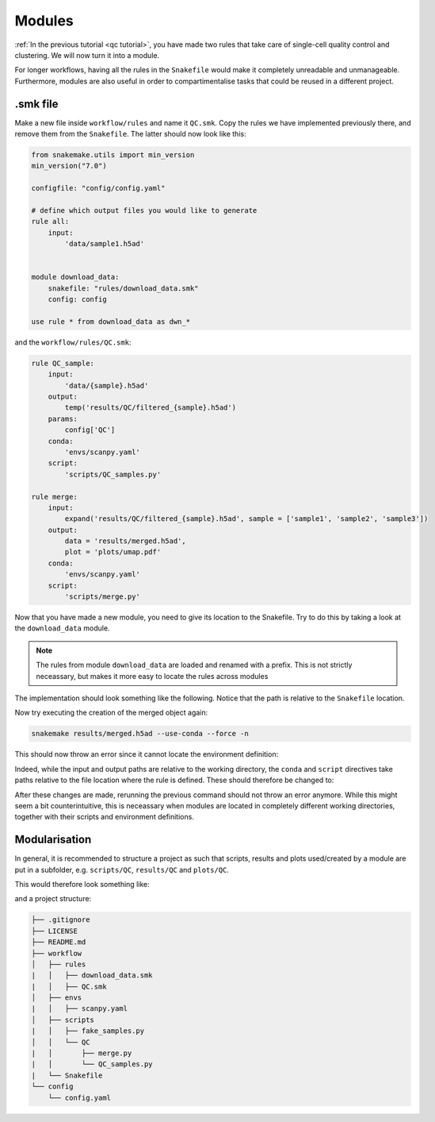 Modules
=======

:ref:`In the previous tutorial <qc tutorial>`, you have made two rules that take care of single-cell quality control and clustering. We will now turn it into a module.

For longer workflows, having all the rules in the ``Snakefile`` would make it completely unreadable and unmanageable. Furthermore, modules are also useful in order to compartimentalise tasks that could be reused in a different project.

.smk file
---------
Make a new file inside ``workflow/rules`` and name it ``QC.smk``. Copy the rules we have implemented previously there, and remove them from the ``Snakefile``. The latter should now look like this:

.. code-block:: python

    from snakemake.utils import min_version
    min_version("7.0")

    configfile: "config/config.yaml"

    # define which output files you would like to generate
    rule all:
        input:
            'data/sample1.h5ad'


    module download_data:
        snakefile: "rules/download_data.smk"
        config: config

    use rule * from download_data as dwn_*

and the ``workflow/rules/QC.smk``:

.. code-block:: python

    rule QC_sample:
        input:
            'data/{sample}.h5ad'
        output:
            temp('results/QC/filtered_{sample}.h5ad')
        params:
            config['QC']
        conda:
            'envs/scanpy.yaml'
        script:
            'scripts/QC_samples.py'

    rule merge:
        input:
            expand('results/QC/filtered_{sample}.h5ad', sample = ['sample1', 'sample2', 'sample3'])
        output:
            data = 'results/merged.h5ad',
            plot = 'plots/umap.pdf'
        conda:
            'envs/scanpy.yaml'
        script:
            'scripts/merge.py'

Now that you have made a new module, you need to give its location to the Snakefile. Try to do this by taking a look at the ``download_data`` module.

.. note:: 
    The rules from module ``download_data`` are loaded and renamed with a prefix. This is not strictly neceassary, but makes it more easy to locate the rules across modules

The implementation should look something like the following. Notice that the path is relative to the ``Snakefile`` location.

.. code-block:: python
    module QC:
        snakefile: "rules/QC.smk"
        config: config

    use rule * from QC as QC_*

Now try executing the creation of the merged object again:

.. code-block:: console

    snakemake results/merged.h5ad --use-conda --force -n

This should now throw an error since it cannot locate the environment definition:

.. code-block:: console
    Building DAG of jobs...
    Updating job dwn_make_samples.
    WorkflowError:
    Failed to open source file /Users/user/Documents/Projects/snk-tutorial/workflow/rules/envs/scanpy.yaml
    FileNotFoundError: [Errno 2] No such file or directory: '/Users/user/Documents/Projects/snk-tutorial/workflow/rules/envs/scanpy.yaml'

Indeed, while the input and output paths are relative to the working directory, the ``conda`` and ``script`` directives take paths relative to the file location where the rule is defined. These should therefore be changed to:

.. code-block:: python
    rule QC_sample:
        input:
            'data/{sample}.h5ad'
        output:
            temp('results/QC/filtered_{sample}.h5ad')
        params:
            config['QC']
        conda:
            '../envs/scanpy.yaml'
        script:
            '../scripts/QC_samples.py'

    rule merge:
        input:
            expand('results/QC/filtered_{sample}.h5ad', sample = ['sample1', 'sample2', 'sample3'])
        output:
            data = 'results/merged.h5ad',
            plot = 'plots/umap.pdf'
        conda:
            '../envs/scanpy.yaml'
        script:
            '../scripts/merge.py'

After these changes are made, rerunning the previous command should not throw an error anymore. While this might seem a bit counterintuitive, this is neceassary when modules are located in completely different working directories, together with their scripts and environment definitions.

Modularisation
--------------

In general, it is recommended to structure a project as such that scripts, results and plots used/created by a module are put in a subfolder, e.g. ``scripts/QC``, ``results/QC`` and ``plots/QC``.

This would therefore look something like:

.. code-block:: python
    rule QC_sample:
        input:
            'data/{sample}.h5ad'
        output:
            temp('results/QC/filtered_{sample}.h5ad')
        params:
            config['QC']
        conda:
            '../envs/scanpy.yaml'
        script:
            '../scripts/QC/QC_samples.py'

    rule merge:
        input:
            expand('results/QC/filtered_{sample}.h5ad', sample = ['sample1', 'sample2', 'sample3'])
        output:
            data = 'results/QC/merged.h5ad',
            plot = 'plots/QC/umap.pdf'
        conda:
            '../envs/scanpy.yaml'
        script:
            '../scripts/QC/merge.py'

and a project structure:

.. code-block:: console

    ├── .gitignore
    ├── LICENSE
    ├── README.md
    ├── workflow
    │   ├── rules
    |   │   ├── download_data.smk
    |   │   ├── QC.smk
    │   ├── envs
    |   │   ├── scanpy.yaml
    │   ├── scripts
    |   │   ├── fake_samples.py
    │   │   └── QC
    |   │       ├── merge.py
    |   │       └── QC_samples.py
    |   └── Snakefile
    └── config
        └── config.yaml